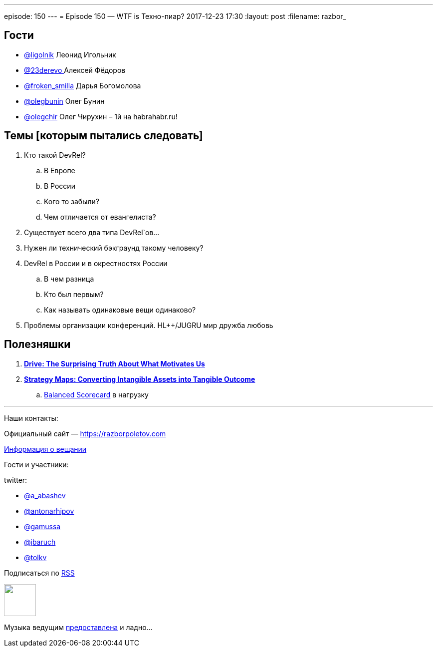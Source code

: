 ---
episode: 150
---
= Episode 150 — WTF is Техно-пиар?
2017-12-23 17:30
:layout: post
:filename: razbor_

== Гости

* https://twitter.com/ligolnik[@ligolnik] Леонид Игольник
* https://twitter.com/23derevo[@23derevo ] Алексей Фёдоров
* https://twitter.com/froken_smilla[@froken_smilla] Дарья Богомолова
* https://twitter.com/olegbunin[@olegbunin] Олег Бунин
* https://twitter.com/olegchir[@olegchir] Олег Чирухин – 1й на habrahabr.ru!

== Темы [которым пытались следовать]

. Кто такой DevRel?
.. В Европе
.. В России
.. Кого то забыли?
.. Чем отличается от евангелиста?
. Существует всего два типа DevRel`ов...
. Нужен ли технический бэкграунд такому человеку?
. DevRel в России и в окрестностях России
.. В чем разница
.. Кто был первым?
.. Как называть одинаковые вещи одинаково?
. Проблемы организации конференций. HL++/JUGRU мир дружба любовь

== Полезняшки

. *https://www.amazon.com/Drive-Surprising-Truth-About-Motivates/dp/1594484805[Drive: The Surprising Truth About What Motivates Us]*
. https://www.amazon.com/Strategy-Maps-Converting-Intangible-Tangible/dp/1591391342[*Strategy Maps: Converting Intangible Assets into Tangible Outcome*]
.. https://www.amazon.com/Balanced-Scorecard-Translating-Strategy-Action/dp/0875846513/ref=pd_sim_14_1?_encoding=UTF8&pd_rd_i=0875846513&pd_rd_r=RF5WRY5J56K95ATTVB8X&pd_rd_w=L4y3F&pd_rd_wg=8K80o&psc=1&refRID=RF5WRY5J56K95ATTVB8X[Balanced Scorecard] в нагрузку

'''

Наши контакты:

Официальный сайт — https://razborpoletov.com[https://razborpoletov.com]

https://razborpoletov.com/broadcast.html[Информация о вещании]

Гости и участники:

twitter:

  * https://twitter.com/a_abashev[@a_abashev]
  * https://twitter.com/antonarhipov[@antonarhipov]
  * https://twitter.com/gamussa[@gamussa]
  * https://twitter.com/jbaruch[@jbaruch]
  * https://twitter.com/tolkv[@tolkv]

++++
<!-- player goes here-->

<audio preload="none">
   <source src="http://traffic.libsyn.com/razborpoletov/razbor_150.mp3" type="audio/mp3" />
   Your browser does not support the audio tag.
</audio>
++++

Подписаться по http://feeds.feedburner.com/razbor-podcast[RSS]

++++
<!-- episode file link goes here-->
<a href="http://traffic.libsyn.com/razborpoletov/razbor_150.mp3" imageanchor="1" style="clear: left; margin-bottom: 1em; margin-left: auto; margin-right: 2em;"><img border="0" height="64" src="https://razborpoletov.com/images/mp3.png" width="64" /></a>
++++

Музыка ведущим http://www.audiobank.fm/single-music/27/111/More-And-Less/[предоставлена] и ладно...
